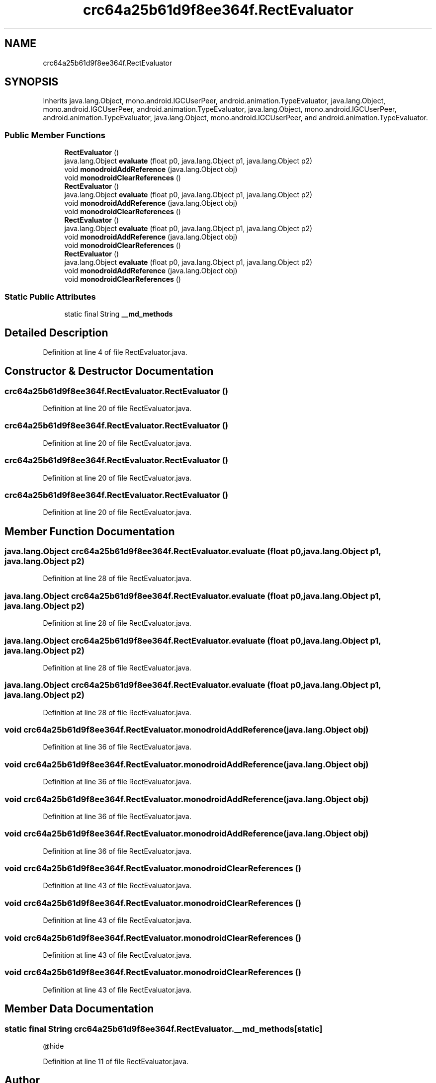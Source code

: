 .TH "crc64a25b61d9f8ee364f.RectEvaluator" 3 "Thu Apr 29 2021" "Version 1.0" "Green Quake" \" -*- nroff -*-
.ad l
.nh
.SH NAME
crc64a25b61d9f8ee364f.RectEvaluator
.SH SYNOPSIS
.br
.PP
.PP
Inherits java\&.lang\&.Object, mono\&.android\&.IGCUserPeer, android\&.animation\&.TypeEvaluator, java\&.lang\&.Object, mono\&.android\&.IGCUserPeer, android\&.animation\&.TypeEvaluator, java\&.lang\&.Object, mono\&.android\&.IGCUserPeer, android\&.animation\&.TypeEvaluator, java\&.lang\&.Object, mono\&.android\&.IGCUserPeer, and android\&.animation\&.TypeEvaluator\&.
.SS "Public Member Functions"

.in +1c
.ti -1c
.RI "\fBRectEvaluator\fP ()"
.br
.ti -1c
.RI "java\&.lang\&.Object \fBevaluate\fP (float p0, java\&.lang\&.Object p1, java\&.lang\&.Object p2)"
.br
.ti -1c
.RI "void \fBmonodroidAddReference\fP (java\&.lang\&.Object obj)"
.br
.ti -1c
.RI "void \fBmonodroidClearReferences\fP ()"
.br
.ti -1c
.RI "\fBRectEvaluator\fP ()"
.br
.ti -1c
.RI "java\&.lang\&.Object \fBevaluate\fP (float p0, java\&.lang\&.Object p1, java\&.lang\&.Object p2)"
.br
.ti -1c
.RI "void \fBmonodroidAddReference\fP (java\&.lang\&.Object obj)"
.br
.ti -1c
.RI "void \fBmonodroidClearReferences\fP ()"
.br
.ti -1c
.RI "\fBRectEvaluator\fP ()"
.br
.ti -1c
.RI "java\&.lang\&.Object \fBevaluate\fP (float p0, java\&.lang\&.Object p1, java\&.lang\&.Object p2)"
.br
.ti -1c
.RI "void \fBmonodroidAddReference\fP (java\&.lang\&.Object obj)"
.br
.ti -1c
.RI "void \fBmonodroidClearReferences\fP ()"
.br
.ti -1c
.RI "\fBRectEvaluator\fP ()"
.br
.ti -1c
.RI "java\&.lang\&.Object \fBevaluate\fP (float p0, java\&.lang\&.Object p1, java\&.lang\&.Object p2)"
.br
.ti -1c
.RI "void \fBmonodroidAddReference\fP (java\&.lang\&.Object obj)"
.br
.ti -1c
.RI "void \fBmonodroidClearReferences\fP ()"
.br
.in -1c
.SS "Static Public Attributes"

.in +1c
.ti -1c
.RI "static final String \fB__md_methods\fP"
.br
.in -1c
.SH "Detailed Description"
.PP 
Definition at line 4 of file RectEvaluator\&.java\&.
.SH "Constructor & Destructor Documentation"
.PP 
.SS "crc64a25b61d9f8ee364f\&.RectEvaluator\&.RectEvaluator ()"

.PP
Definition at line 20 of file RectEvaluator\&.java\&.
.SS "crc64a25b61d9f8ee364f\&.RectEvaluator\&.RectEvaluator ()"

.PP
Definition at line 20 of file RectEvaluator\&.java\&.
.SS "crc64a25b61d9f8ee364f\&.RectEvaluator\&.RectEvaluator ()"

.PP
Definition at line 20 of file RectEvaluator\&.java\&.
.SS "crc64a25b61d9f8ee364f\&.RectEvaluator\&.RectEvaluator ()"

.PP
Definition at line 20 of file RectEvaluator\&.java\&.
.SH "Member Function Documentation"
.PP 
.SS "java\&.lang\&.Object crc64a25b61d9f8ee364f\&.RectEvaluator\&.evaluate (float p0, java\&.lang\&.Object p1, java\&.lang\&.Object p2)"

.PP
Definition at line 28 of file RectEvaluator\&.java\&.
.SS "java\&.lang\&.Object crc64a25b61d9f8ee364f\&.RectEvaluator\&.evaluate (float p0, java\&.lang\&.Object p1, java\&.lang\&.Object p2)"

.PP
Definition at line 28 of file RectEvaluator\&.java\&.
.SS "java\&.lang\&.Object crc64a25b61d9f8ee364f\&.RectEvaluator\&.evaluate (float p0, java\&.lang\&.Object p1, java\&.lang\&.Object p2)"

.PP
Definition at line 28 of file RectEvaluator\&.java\&.
.SS "java\&.lang\&.Object crc64a25b61d9f8ee364f\&.RectEvaluator\&.evaluate (float p0, java\&.lang\&.Object p1, java\&.lang\&.Object p2)"

.PP
Definition at line 28 of file RectEvaluator\&.java\&.
.SS "void crc64a25b61d9f8ee364f\&.RectEvaluator\&.monodroidAddReference (java\&.lang\&.Object obj)"

.PP
Definition at line 36 of file RectEvaluator\&.java\&.
.SS "void crc64a25b61d9f8ee364f\&.RectEvaluator\&.monodroidAddReference (java\&.lang\&.Object obj)"

.PP
Definition at line 36 of file RectEvaluator\&.java\&.
.SS "void crc64a25b61d9f8ee364f\&.RectEvaluator\&.monodroidAddReference (java\&.lang\&.Object obj)"

.PP
Definition at line 36 of file RectEvaluator\&.java\&.
.SS "void crc64a25b61d9f8ee364f\&.RectEvaluator\&.monodroidAddReference (java\&.lang\&.Object obj)"

.PP
Definition at line 36 of file RectEvaluator\&.java\&.
.SS "void crc64a25b61d9f8ee364f\&.RectEvaluator\&.monodroidClearReferences ()"

.PP
Definition at line 43 of file RectEvaluator\&.java\&.
.SS "void crc64a25b61d9f8ee364f\&.RectEvaluator\&.monodroidClearReferences ()"

.PP
Definition at line 43 of file RectEvaluator\&.java\&.
.SS "void crc64a25b61d9f8ee364f\&.RectEvaluator\&.monodroidClearReferences ()"

.PP
Definition at line 43 of file RectEvaluator\&.java\&.
.SS "void crc64a25b61d9f8ee364f\&.RectEvaluator\&.monodroidClearReferences ()"

.PP
Definition at line 43 of file RectEvaluator\&.java\&.
.SH "Member Data Documentation"
.PP 
.SS "static final String crc64a25b61d9f8ee364f\&.RectEvaluator\&.__md_methods\fC [static]\fP"
@hide 
.PP
Definition at line 11 of file RectEvaluator\&.java\&.

.SH "Author"
.PP 
Generated automatically by Doxygen for Green Quake from the source code\&.
